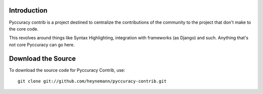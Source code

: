 Introduction
------------

Pyccuracy contrib is a project destined to centralize the contributions of the community to the project that don't make to the core code.

This revolves around things like Syntax Highlighting, integration with frameworks (as Django) and such. Anything that's not core Pyccuracy can go here.

Download the Source
-------------------

To download the source code for Pyccuracy Contrib, use::

    git clone git://github.com/heynemann/pyccuracy-contrib.git

